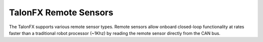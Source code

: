 TalonFX Remote Sensors
======================

The TalonFX supports various remote sensor types. Remote sensors allow onboard closed-loop functionality at rates faster than a traditional robot processor (~1Khz) by reading the remote sensor directly from the CAN bus.

